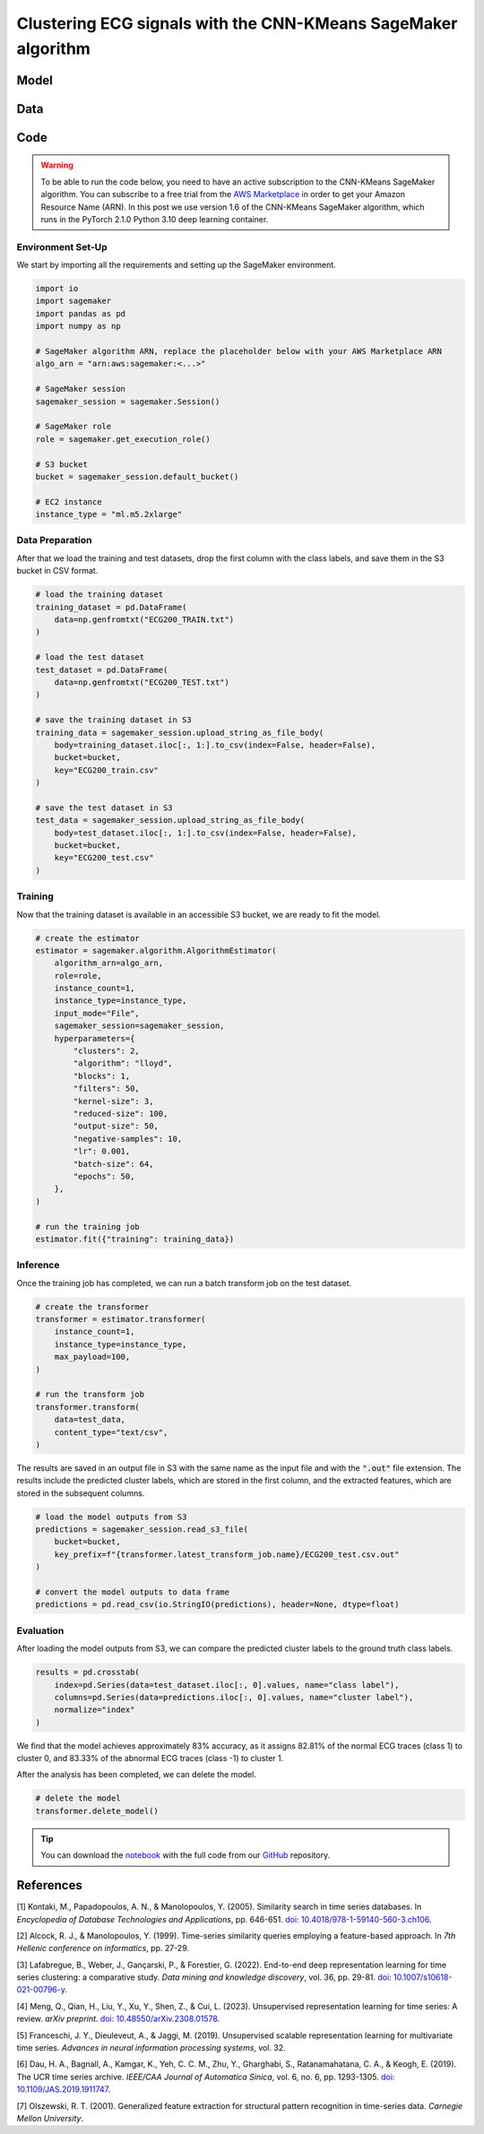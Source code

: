 .. meta::
   :thumbnail: https://fg-research.com/_static/thumbnail.png
   :description: Clustering ECG signals with the CNN-KMeans SageMaker Algorithm
   :keywords: Amazon SageMaker, Time Series, Clustering, Convolutional Neural Network, K-Means

######################################################################################
Clustering ECG signals with the CNN-KMeans SageMaker algorithm
######################################################################################

.. raw:: html

    <p>
    Time series clustering is the task of partitioning a set of time series into homogeneous groups.
    Traditional clustering algorithms based on the Euclidean distance, such as K-Means clustering, are
    not directly applicable to time series data, as time series with similar patterns can have large
    Euclidean distance due to misalignments and offsets along the time axis <a href="#references">[1]</a>,
    <a href="#references">[2]</a>, <a href="#references">[3]</a>.
    </p>

    <p>
    A possible solution to this problem is to encode the time series into a number of time-independent features,
    and to use these derived features as inputs in a standard clustering algorithm based on the Euclidean distance
    <a href="#references">[3]</a>. The task of extracting the time-independent features of a set of unlabelled time
    series is referred to as <i>time series representation learning</i>.
    </p>

    <p>
    Several unsupervised and self-supervised deep learning architectures have been proposed in the literature on
    time series representation learning <a href="#references">[4]</a>. One of the most general frameworks is
    introduced in <a href="#references">[5]</a>, where an unsupervised convolutional encoder is used to
    transform each time series into a fixed-length feature vector. The feature vectors produced by the convolutional
    encoder can then be used in both unsupervised and supervised downstream tasks, such as time series clustering,
    time series classification and time series regression.
    </p>

    <p>
    In the rest of this post, we will demonstrate how to use the framework introduced in <a href="#references">[5]</a>
    for clustering ECG signals. We will use our Amazon SageMaker implementation of the clustering variant of this framework, the
    <a href="https://fg-research.com/algorithms/time-series-clustering/index.html#cnn-kmeans-sagemaker-algorithm"
    target="_blank">CNN-KMeans SageMaker algorithm</a>, for clustering the ECG traces in the
    <a href="http://www.timeseriesclassification.com/description.php?Dataset=ECG200" target="_blank">
    ECG200 dataset</a> <a href="#references">[6]</a>.
    </p>

******************************************
Model
******************************************

.. raw:: html

    <p>
    The model has two components: an encoder which extracts the relevant features, and a K-Means clusterer which takes as input
    the extracted features and predicts the cluster labels.
    </p>

    <p>
    The encoder consists of a stack of exponentially dilated causal convolutional blocks, followed by an adaptive max pooling layer
    and a linear output layer. Each block includes two causal convolutional layers with the same dilation rate, each followed
    by weight normalization and Leaky ReLU activation. A residual connection is applied between the input and the output of each
    block, where the input is transformed by an additional convolutional layer with a kernel size of 1 when its length does not
    match the one of the output.
    </p>

    <img
        id="cnn-kmeans-ecg-clustering-diagram"
        class="blog-post-image"
        alt="Encoder block."
        src=https://fg-research-blog.s3.eu-west-1.amazonaws.com/cnn-kmeans-ecg-clustering/diagram.png
    />

    <p class="blog-post-image-caption">Encoder block.</p>

    <p>
    The encoder parameters are learned in an unsupervised manner by minimizing the <i>triplet loss</i>. The contrastive learning
    procedure makes the extracted features of a given sequence (<i>anchor</i> or <i>reference</i>) as close as possible to the
    extracted features of this same sequence's subsequences (<i>positive samples</i>) and as distant as possible from the extracted
    features of other sequences (<i>negative samples</i>). All (sub)sequences are sampled randomly during each training iteration.
    </p>

    <p>
    The number of features extracted by the encoder is determined by the number of hidden units of the linear output layer.
    These extracted features are then used as input by the K-Means clusterer.
    </p>

******************************************
Data
******************************************

.. raw:: html

    <p>
    We use the "ECG200" dataset introduced in <a href="#references">[7]</a> and available
    in the UCR Time Series Classification Archive <a href="#references">[6]</a>.
    The dataset contains 200 time series of cardiac electrical activity as recorded from electrodes
    at various locations on the body. Each time series in the dataset contains 96 measurements
    recorded by one electrode during one heartbeat. 133 time series are labelled as normal (class 1),
    while 67 time series are labelled as abnormal (class -1). The time series are equally split into
    a training set and a test set.
    </p>

    <img
        id="cnn-kmeans-ecg-clustering-time-series"
        class="blog-post-image"
        alt="ECG200 dataset (combined training and test sets)"
        src=https://fg-research-blog.s3.eu-west-1.amazonaws.com/cnn-kmeans-ecg-clustering/data_light.png
    />

   <p class="blog-post-image-caption"> ECG200 dataset (combined training and test sets).</p>

******************************************
Code
******************************************

.. warning::

    To be able to run the code below, you need to have an active subscription to the CNN-KMeans SageMaker algorithm.
    You can subscribe to a free trial from the `AWS Marketplace <https://aws.amazon.com/marketplace/pp/prodview-3hdblqdz5nx4m>`__
    in order to get your Amazon Resource Name (ARN). In this post we use version 1.6 of the CNN-KMeans SageMaker algorithm,
    which runs in the PyTorch 2.1.0 Python 3.10 deep learning container.

==========================================
Environment Set-Up
==========================================

We start by importing all the requirements and setting up the SageMaker environment.

.. code:: python

    import io
    import sagemaker
    import pandas as pd
    import numpy as np

    # SageMaker algorithm ARN, replace the placeholder below with your AWS Marketplace ARN
    algo_arn = "arn:aws:sagemaker:<...>"

    # SageMaker session
    sagemaker_session = sagemaker.Session()

    # SageMaker role
    role = sagemaker.get_execution_role()

    # S3 bucket
    bucket = sagemaker_session.default_bucket()

    # EC2 instance
    instance_type = "ml.m5.2xlarge"

==========================================
Data Preparation
==========================================

After that we load the training and test datasets, drop the first column with the class labels, and save them in the S3 bucket in CSV format.

.. code:: python

    # load the training dataset
    training_dataset = pd.DataFrame(
        data=np.genfromtxt("ECG200_TRAIN.txt")
    )

    # load the test dataset
    test_dataset = pd.DataFrame(
        data=np.genfromtxt("ECG200_TEST.txt")
    )

    # save the training dataset in S3
    training_data = sagemaker_session.upload_string_as_file_body(
        body=training_dataset.iloc[:, 1:].to_csv(index=False, header=False),
        bucket=bucket,
        key="ECG200_train.csv"
    )

    # save the test dataset in S3
    test_data = sagemaker_session.upload_string_as_file_body(
        body=test_dataset.iloc[:, 1:].to_csv(index=False, header=False),
        bucket=bucket,
        key="ECG200_test.csv"
    )

==========================================
Training
==========================================

Now that the training dataset is available in an accessible S3 bucket, we are ready to fit the model.

.. code:: python

    # create the estimator
    estimator = sagemaker.algorithm.AlgorithmEstimator(
        algorithm_arn=algo_arn,
        role=role,
        instance_count=1,
        instance_type=instance_type,
        input_mode="File",
        sagemaker_session=sagemaker_session,
        hyperparameters={
            "clusters": 2,
            "algorithm": "lloyd",
            "blocks": 1,
            "filters": 50,
            "kernel-size": 3,
            "reduced-size": 100,
            "output-size": 50,
            "negative-samples": 10,
            "lr": 0.001,
            "batch-size": 64,
            "epochs": 50,
        },
    )

    # run the training job
    estimator.fit({"training": training_data})

==========================================
Inference
==========================================

Once the training job has completed, we can run a batch transform job on the test dataset.

.. code:: python

    # create the transformer
    transformer = estimator.transformer(
        instance_count=1,
        instance_type=instance_type,
        max_payload=100,
    )

    # run the transform job
    transformer.transform(
        data=test_data,
        content_type="text/csv",
    )

The results are saved in an output file in S3 with the same name as the input file and with the :code:`".out"` file extension.
The results include the predicted cluster labels, which are stored in the first column, and the extracted features,
which are stored in the subsequent columns.

.. code:: python

    # load the model outputs from S3
    predictions = sagemaker_session.read_s3_file(
        bucket=bucket,
        key_prefix=f"{transformer.latest_transform_job.name}/ECG200_test.csv.out"
    )

    # convert the model outputs to data frame
    predictions = pd.read_csv(io.StringIO(predictions), header=None, dtype=float)

==========================================
Evaluation
==========================================

After loading the model outputs from S3, we can compare the predicted cluster labels to the ground truth class labels.

.. code:: python

    results = pd.crosstab(
        index=pd.Series(data=test_dataset.iloc[:, 0].values, name="class label"),
        columns=pd.Series(data=predictions.iloc[:, 0].values, name="cluster label"),
        normalize="index"
    )

We find that the model achieves approximately 83% accuracy, as it assigns 82.81% of
the normal ECG traces (class 1) to cluster 0, and 83.33% of the abnormal ECG traces
(class -1) to cluster 1.

.. raw:: html

   <img
        id="cnn-kmeans-ecg-clustering-results"
        class="blog-post-image"
        alt="Results on ECG200 dataset (test set)"
        src=https://fg-research-blog.s3.eu-west-1.amazonaws.com/cnn-kmeans-ecg-clustering/results_light.png
   />

   <p class="blog-post-image-caption"> Results on ECG200 dataset (test set).</p>

After the analysis has been completed, we can delete the model.

.. code:: python

    # delete the model
    transformer.delete_model()

.. tip::

    You can download the
    `notebook <https://github.com/fg-research/cnn-kmeans-sagemaker/blob/master/examples/ECG200.ipynb>`__
    with the full code from our
    `GitHub <https://github.com/fg-research/cnn-kmeans-sagemaker>`__
    repository.

******************************************
References
******************************************

[1] Kontaki, M., Papadopoulos, A. N., & Manolopoulos, Y. (2005).
Similarity search in time series databases.
In *Encyclopedia of Database Technologies and Applications*, pp. 646-651.
`doi: 10.4018/978-1-59140-560-3.ch106 <https://doi.org/10.4018/978-1-59140-560-3.ch106>`__.

[2] Alcock, R. J., & Manolopoulos, Y. (1999).
Time-series similarity queries employing a feature-based approach.
In *7th Hellenic conference on informatics*, pp. 27-29.

[3] Lafabregue, B., Weber, J., Gançarski, P., & Forestier, G. (2022).
End-to-end deep representation learning for time series clustering: a comparative study.
*Data mining and knowledge discovery*, vol. 36, pp. 29-81.
`doi: 10.1007/s10618-021-00796-y <https://doi.org/10.1007/s10618-021-00796-y>`__.

[4] Meng, Q., Qian, H., Liu, Y., Xu, Y., Shen, Z., & Cui, L. (2023).
Unsupervised representation learning for time series: A review.
*arXiv preprint*.
`doi: 10.48550/arXiv.2308.01578 <https://doi.org/10.48550/arXiv.2308.01578>`__.

[5] Franceschi, J. Y., Dieuleveut, A., & Jaggi, M. (2019).
Unsupervised scalable representation learning for multivariate time series.
*Advances in neural information processing systems*, vol. 32.

[6] Dau, H. A., Bagnall, A., Kamgar, K., Yeh, C. C. M., Zhu, Y., Gharghabi, S., Ratanamahatana, C. A., & Keogh, E. (2019).
The UCR time series archive.
*IEEE/CAA Journal of Automatica Sinica*, vol. 6, no. 6, pp. 1293-1305.
`doi: 10.1109/JAS.2019.1911747 <https://doi.org/10.1109/JAS.2019.1911747>`__.

[7] Olszewski, R. T. (2001). Generalized feature extraction for structural pattern recognition in time-series data.
*Carnegie Mellon University*.
